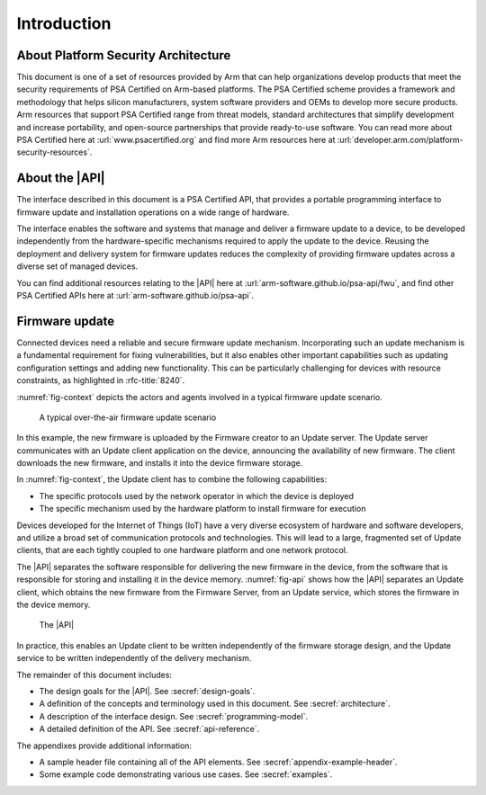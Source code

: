 .. SPDX-FileCopyrightText: Copyright 2020-2023 Arm Limited and/or its affiliates <open-source-office@arm.com>
.. SPDX-License-Identifier: CC-BY-SA-4.0 AND LicenseRef-Patent-license

Introduction
============

About Platform Security Architecture
------------------------------------

This document is one of a set of resources provided by Arm that can help organizations develop products that meet the security requirements of PSA Certified on Arm-based platforms. The PSA Certified scheme provides a framework and methodology that helps silicon manufacturers, system software providers and OEMs to develop more secure products. Arm resources that support PSA Certified range from threat models, standard architectures that simplify development and increase portability, and open-source partnerships that provide ready-to-use software. You can read more about PSA Certified here at :url:`www.psacertified.org` and find more Arm resources here at :url:`developer.arm.com/platform-security-resources`.

About the |API|
---------------

The interface described in this document is a PSA Certified API, that provides a portable programming interface to firmware update and installation operations on a wide range of hardware.

The interface enables the software and systems that manage and deliver a firmware update to a device, to be developed independently from the hardware-specific mechanisms required to apply the update to the device. Reusing the deployment and delivery system for firmware updates reduces the complexity of providing firmware updates across a diverse set of managed devices.

You can find additional resources relating to the |API| here at :url:`arm-software.github.io/psa-api/fwu`, and find other PSA Certified APIs here at :url:`arm-software.github.io/psa-api`.

Firmware update
---------------

Connected devices need a reliable and secure firmware update mechanism. Incorporating such an update mechanism is a fundamental requirement for fixing vulnerabilities, but it also enables other important capabilities such as updating configuration settings and adding new functionality. This can be particularly challenging for devices with resource constraints, as highlighted in :rfc-title:`8240`.

:numref:`fig-context` depicts the actors and agents involved in a typical firmware update scenario.

.. figure:: /figure/context.*
   :name: fig-context

   A typical over-the-air firmware update scenario

In this example, the new firmware is uploaded by the Firmware creator to an Update server. The Update server communicates with an Update client application on the device, announcing the availability of new firmware. The client downloads the new firmware, and installs it into the device firmware storage.

In :numref:`fig-context`, the Update client has to combine the following capabilities:

* The specific protocols used by the network operator in which the device is deployed
* The specific mechanism used by the hardware platform to install firmware for execution

Devices developed for the Internet of Things (IoT) have a very diverse ecosystem of hardware and software developers, and utilize a broad set of communication protocols and technologies. This will lead to a large, fragmented set of Update clients, that are each tightly coupled to one hardware platform and one network protocol.

The |API| separates the software responsible for delivering the new firmware in the device, from the software that is responsible for storing and installing it in the device memory. :numref:`fig-api` shows how the |API| separates an Update client, which obtains the new firmware from the Firmware Server, from an Update service, which stores the firmware in the device memory.

.. figure:: /figure/fwu-api.*
   :name: fig-api

   The |API|

In practice, this enables an Update client to be written independently of the firmware storage design, and the Update service to be written independently of the delivery mechanism.

The remainder of this document includes:

*   The design goals for the |API|. See :secref:`design-goals`.
*   A definition of the concepts and terminology used in this document. See :secref:`architecture`.
*   A description of the interface design. See :secref:`programming-model`.
*   A detailed definition of the API. See :secref:`api-reference`.

The appendixes provide additional information:

*  A sample header file containing all of the API elements. See :secref:`appendix-example-header`.
*  Some example code demonstrating various use cases. See :secref:`examples`.
